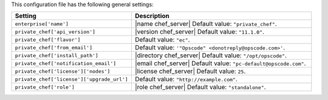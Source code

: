 .. The contents of this file are included in multiple topics.
.. THIS FILE SHOULD NOT BE MODIFIED VIA A PULL REQUEST.

This configuration file has the following general settings:

.. list-table::
   :widths: 200 300
   :header-rows: 1

   * - Setting
     - Description
   * - ``enterprise['name']``
     - |name chef_server| Default value: ``"private_chef"``.
   * - ``private_chef['api_version']``
     - |version chef_server| Default value: ``"11.1.0"``.
   * - ``private_chef['flavor']``
     - Default value: ``"ec"``.
   * - ``private_chef['from_email']``
     - Default value: ``'"Opscode" <donotreply@opscode.com>'``.
   * - ``private_chef['install_path']``
     - |directory chef_server| Default value: ``"/opt/opscode"``.
   * - ``private_chef['notification_email']``
     - |email chef_server| Default value: ``"pc-default@opscode.com"``.
   * - ``private_chef['license']['nodes']``
     - |license chef_server| Default value: ``25``.
   * - ``private_chef['license']['upgrade_url']``
     - Default value: ``"http://example.com"``.
   * - ``private_chef['role']``
     - |role chef_server| Default value: ``"standalone"``.

